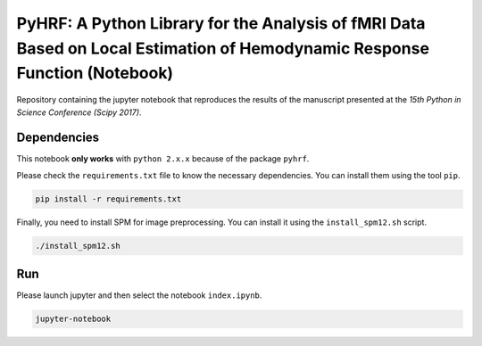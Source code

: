 ===========================================================================================================================
PyHRF: A Python Library for the Analysis of fMRI Data Based on Local Estimation of Hemodynamic Response Function (Notebook)
===========================================================================================================================

Repository containing the jupyter notebook that reproduces the results of the
manuscript presented at the *15th Python in Science Conference (Scipy 2017)*.


Dependencies
------------

This notebook **only works** with ``python 2.x.x`` because of the package ``pyhrf``.

Please check the ``requirements.txt`` file to know the necessary dependencies.
You can install them using the tool ``pip``.

.. code-block:: bash

   pip install -r requirements.txt

Finally, you need to install SPM for image preprocessing. You can install it
using the ``install_spm12.sh`` script.

.. code-block:: bash

  ./install_spm12.sh


Run
---

Please launch jupyter and then select the notebook ``index.ipynb``.

.. code-block:: bash

   jupyter-notebook
